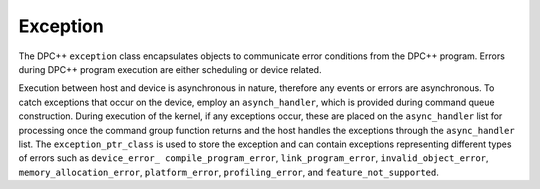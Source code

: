 .. _exception:

Exception
=========


The DPC++ ``exception`` class encapsulates objects to communicate error
conditions from the DPC++ program. Errors during DPC++ program execution
are either scheduling or device related.


Execution between host and device is asynchronous in nature, therefore
any events or errors are asynchronous. To catch exceptions that occur on
the device, employ an ``asynch_handler``, which is provided during
command queue construction. During execution of the kernel, if any
exceptions occur, these are placed on the ``async_handler`` list for
processing once the command group function returns and the host handles
the exceptions through the ``async_handler`` list. The
``exception_ptr_class`` is used to store the exception and can contain
exceptions representing different types of errors such as
``device_error_ compile_program_error``, ``link_program_error``,
``invalid_object_error``, ``memory_allocation_error``,
``platform_error``, ``profiling_error``, and ``feature_not_supported``.


